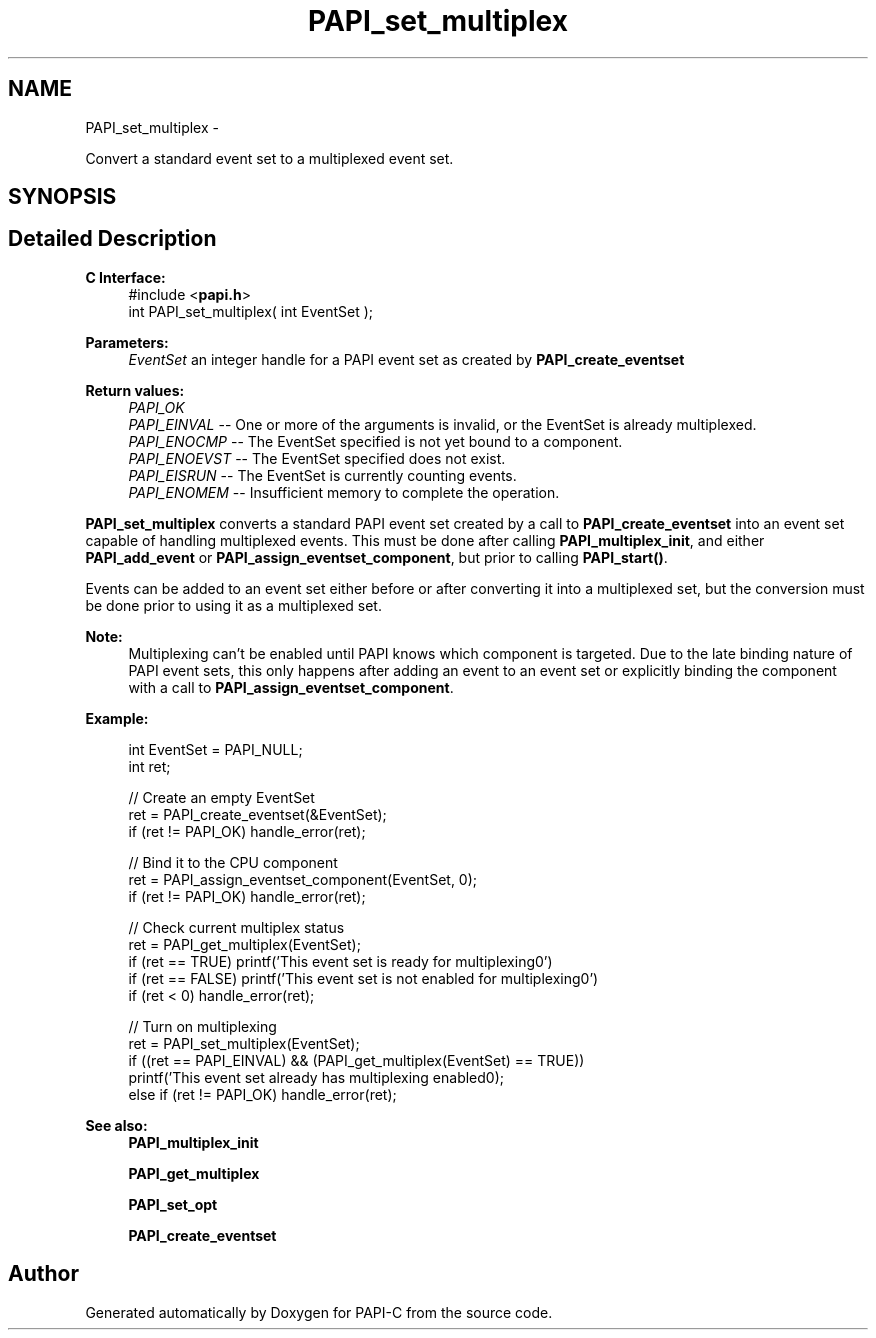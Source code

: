 .TH "PAPI_set_multiplex" 3 "Fri Nov 4 2011" "Version 4.2.0.1" "PAPI-C" \" -*- nroff -*-
.ad l
.nh
.SH NAME
PAPI_set_multiplex \- 
.PP
Convert a standard event set to a multiplexed event set.  

.SH SYNOPSIS
.br
.PP
.SH "Detailed Description"
.PP 
\fBC Interface:\fP
.RS 4
#include <\fBpapi.h\fP> 
.br
 int PAPI_set_multiplex( int  EventSet );
.RE
.PP
\fBParameters:\fP
.RS 4
\fIEventSet\fP an integer handle for a PAPI event set as created by \fBPAPI_create_eventset\fP
.RE
.PP
\fBReturn values:\fP
.RS 4
\fIPAPI_OK\fP 
.br
\fIPAPI_EINVAL\fP -- One or more of the arguments is invalid, or the EventSet is already multiplexed. 
.br
\fIPAPI_ENOCMP\fP -- The EventSet specified is not yet bound to a component. 
.br
\fIPAPI_ENOEVST\fP -- The EventSet specified does not exist. 
.br
\fIPAPI_EISRUN\fP -- The EventSet is currently counting events. 
.br
\fIPAPI_ENOMEM\fP -- Insufficient memory to complete the operation.
.RE
.PP
\fBPAPI_set_multiplex\fP converts a standard PAPI event set created by a call to \fBPAPI_create_eventset\fP into an event set capable of handling multiplexed events. This must be done after calling \fBPAPI_multiplex_init\fP, and either \fBPAPI_add_event\fP or \fBPAPI_assign_eventset_component\fP, but prior to calling \fBPAPI_start()\fP.
.PP
Events can be added to an event set either before or after converting it into a multiplexed set, but the conversion must be done prior to using it as a multiplexed set.
.PP
\fBNote:\fP
.RS 4
Multiplexing can't be enabled until PAPI knows which component is targeted. Due to the late binding nature of PAPI event sets, this only happens after adding an event to an event set or explicitly binding the component with a call to \fBPAPI_assign_eventset_component\fP.
.RE
.PP
\fBExample:\fP
.RS 4

.PP
.nf
    int EventSet = PAPI_NULL;
    int ret;
     
    // Create an empty EventSet
    ret = PAPI_create_eventset(&EventSet);
    if (ret != PAPI_OK) handle_error(ret);
    
    // Bind it to the CPU component
    ret = PAPI_assign_eventset_component(EventSet, 0);
    if (ret != PAPI_OK) handle_error(ret);
    
    // Check  current multiplex status
    ret = PAPI_get_multiplex(EventSet);
    if (ret == TRUE) printf('This event set is ready for multiplexing\n.')
    if (ret == FALSE) printf('This event set is not enabled for multiplexing\n.')
    if (ret < 0) handle_error(ret);
    
    // Turn on multiplexing
    ret = PAPI_set_multiplex(EventSet);
    if ((ret == PAPI_EINVAL) && (PAPI_get_multiplex(EventSet) == TRUE))
      printf('This event set already has multiplexing enabled\n');
    else if (ret != PAPI_OK) handle_error(ret);

.fi
.PP
.RE
.PP
\fBSee also:\fP
.RS 4
\fBPAPI_multiplex_init\fP 
.PP
\fBPAPI_get_multiplex\fP 
.PP
\fBPAPI_set_opt\fP 
.PP
\fBPAPI_create_eventset\fP 
.RE
.PP


.SH "Author"
.PP 
Generated automatically by Doxygen for PAPI-C from the source code.
